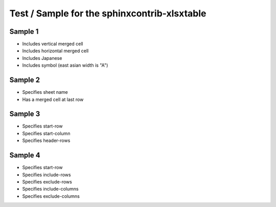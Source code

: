 Test / Sample for the sphinxcontrib-xlsxtable
=============================================

Sample 1
--------

- Includes vertical merged cell
- Includes horizontal merged cell
- Includes Japanese
- Includes symbol (east asian width is "A")

.. xlsx-table:: Sample 1
   :file: _res/sample.xlsx
   :header-rows: 1
   :sheet: Sheet1


Sample 2
--------

- Specifies sheet name
- Has a merged cell at last row

.. xlsx-table:: Sample 2
   :file: _res/sample.xlsx
   :sheet: Sheet2


Sample 3
--------

- Specifies start-row
- Specifies start-column
- Specifies header-rows

.. xlsx-table:: Sample 3.1
   :file: _res/sample.xlsx
   :sheet: Sheet3
   :start-row: 2
   :start-column: 2

.. xlsx-table:: Sample 3.2
   :file: _res/sample.xlsx
   :sheet: Sheet3
   :start-row: 4
   :header-rows: 2


Sample 4
--------

- Specifies start-row
- Specifies include-rows
- Specifies exclude-rows
- Specifies include-columns
- Specifies exclude-columns

.. xlsx-table:: Sample 4.1
   :file: _res/sample.xlsx
   :sheet: Sheet4
   :include-rows: 2-6
   :exclude-rows: 1-2 4-100
   :include-columns: B-C
   :exclude-columns: A B D

.. xlsx-table:: Sample 4.2
   :file: _res/sample.xlsx
   :sheet: Sheet4
   :header-rows: 1
   :exclude-rows: 1-2
   :exclude-columns: A
